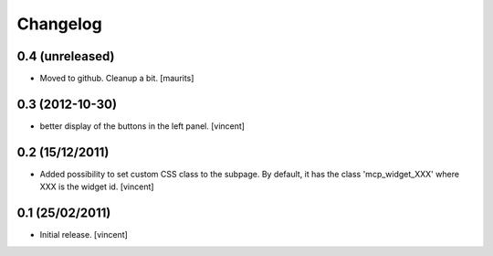 Changelog
=========

0.4 (unreleased)
----------------

- Moved to github.  Cleanup a bit.
  [maurits]


0.3 (2012-10-30)
----------------

- better display of the buttons in the left panel. [vincent]


0.2 (15/12/2011)
----------------

- Added possibility to set custom CSS class to the subpage.  By
  default, it has the class 'mcp_widget_XXX' where XXX is the widget
  id. [vincent]


0.1  (25/02/2011)
-----------------

- Initial release.
  [vincent]
